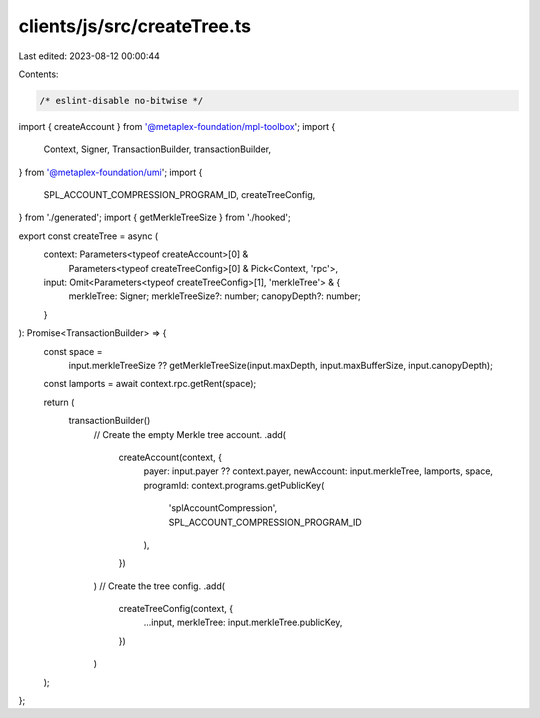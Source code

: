 clients/js/src/createTree.ts
============================

Last edited: 2023-08-12 00:00:44

Contents:

.. code-block:: ts

    /* eslint-disable no-bitwise */
import { createAccount } from '@metaplex-foundation/mpl-toolbox';
import {
  Context,
  Signer,
  TransactionBuilder,
  transactionBuilder,
} from '@metaplex-foundation/umi';
import {
  SPL_ACCOUNT_COMPRESSION_PROGRAM_ID,
  createTreeConfig,
} from './generated';
import { getMerkleTreeSize } from './hooked';

export const createTree = async (
  context: Parameters<typeof createAccount>[0] &
    Parameters<typeof createTreeConfig>[0] &
    Pick<Context, 'rpc'>,
  input: Omit<Parameters<typeof createTreeConfig>[1], 'merkleTree'> & {
    merkleTree: Signer;
    merkleTreeSize?: number;
    canopyDepth?: number;
  }
): Promise<TransactionBuilder> => {
  const space =
    input.merkleTreeSize ??
    getMerkleTreeSize(input.maxDepth, input.maxBufferSize, input.canopyDepth);
  const lamports = await context.rpc.getRent(space);

  return (
    transactionBuilder()
      // Create the empty Merkle tree account.
      .add(
        createAccount(context, {
          payer: input.payer ?? context.payer,
          newAccount: input.merkleTree,
          lamports,
          space,
          programId: context.programs.getPublicKey(
            'splAccountCompression',
            SPL_ACCOUNT_COMPRESSION_PROGRAM_ID
          ),
        })
      )
      // Create the tree config.
      .add(
        createTreeConfig(context, {
          ...input,
          merkleTree: input.merkleTree.publicKey,
        })
      )
  );
};



